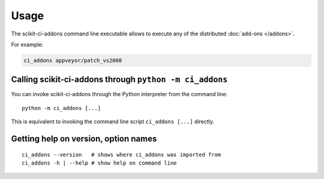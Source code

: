 =====
Usage
=====

The scikit-ci-addons command line executable allows to execute any of the
distributed :doc:`add-ons </addons>`.

For example:

.. code-block:: bash

    ci_addons appveyor/patch_vs2008


Calling scikit-ci-addons through ``python -m ci_addons``
--------------------------------------------------------

You can invoke scikit-ci-addons through the Python interpreter from the command
line::

    python -m ci_addons [...]

This is equivalent to invoking the command line script ``ci_addons [...]``
directly.


Getting help on version, option names
-------------------------------------

::

    ci_addons --version   # shows where ci_addons was imported from
    ci_addons -h | --help # show help on command line
